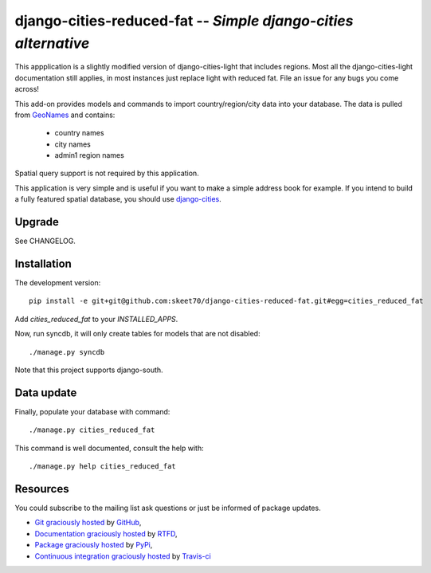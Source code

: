 django-cities-reduced-fat -- *Simple django-cities alternative*
=========================================================

This appplication is a slightly modified version of django-cities-light that includes
regions. Most all the django-cities-light documentation still applies, in most instances
just replace light with reduced fat. File an issue for any bugs you come across!

This add-on provides models and commands to import country/region/city data into your
database.
The data is pulled from `GeoNames
<http://www.geonames.org/>`_ and contains:

  - country names
  - city names
  - admin1 region names

Spatial query support is not required by this application.

This application is very simple and is useful if you want to make a simple
address book for example. If you intend to build a fully featured spatial
database, you should use
`django-cities
<https://github.com/coderholic/django-cities>`_.

Upgrade
-------

See CHANGELOG.

Installation
------------

The development version::

    pip install -e git+git@github.com:skeet70/django-cities-reduced-fat.git#egg=cities_reduced_fat

Add `cities_reduced_fat` to your `INSTALLED_APPS`.

Now, run syncdb, it will only create tables for models that are not disabled::

    ./manage.py syncdb

Note that this project supports django-south.

Data update
-----------

Finally, populate your database with command::

    ./manage.py cities_reduced_fat

This command is well documented, consult the help with::

    ./manage.py help cities_reduced_fat

Resources
---------

You could subscribe to the mailing list ask questions or just be informed of
package updates.

- `Git graciously hosted
  <https://github.com/skeet70/django-cities-reduced-fat/>`_ by `GitHub
  <http://github.com>`_,
- `Documentation graciously hosted
  <http://django-cities-light.rtfd.org>`_ by `RTFD
  <http://rtfd.org>`_,
- `Package graciously hosted
  <http://pypi.python.org/pypi/django-cities-light/>`_ by `PyPi
  <http://pypi.python.org/pypi>`_,
- `Continuous integration graciously hosted
  <http://travis-ci.org/yourlabs/django-cities-light>`_ by `Travis-ci
  <http://travis-ci.org>`_
